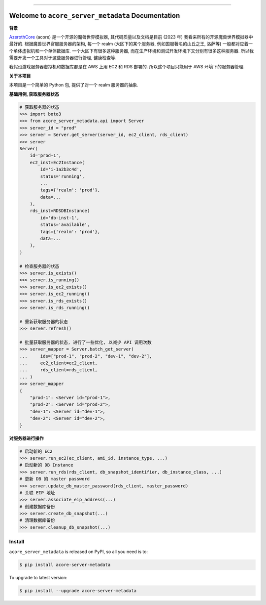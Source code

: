 
.. .. image:: https://readthedocs.org/projects/acore-server-metadata/badge/?version=latest
    :target: https://acore-server-metadata.readthedocs.io/en/latest/
    :alt: Documentation Status

.. image:: https://github.com/MacHu-GWU/acore_server_metadata-project/workflows/CI/badge.svg
    :target: https://github.com/MacHu-GWU/acore_server_metadata-project/actions?query=workflow:CI

.. image:: https://codecov.io/gh/MacHu-GWU/acore_server_metadata-project/branch/main/graph/badge.svg
    :target: https://codecov.io/gh/MacHu-GWU/acore_server_metadata-project

.. image:: https://img.shields.io/pypi/v/acore-server-metadata.svg
    :target: https://pypi.python.org/pypi/acore-server-metadata

.. image:: https://img.shields.io/pypi/l/acore-server-metadata.svg
    :target: https://pypi.python.org/pypi/acore-server-metadata

.. image:: https://img.shields.io/pypi/pyversions/acore-server-metadata.svg
    :target: https://pypi.python.org/pypi/acore-server-metadata

.. image:: https://img.shields.io/badge/Release_History!--None.svg?style=social
    :target: https://github.com/MacHu-GWU/acore_server_metadata-project/blob/main/release-history.rst

.. image:: https://img.shields.io/badge/STAR_Me_on_GitHub!--None.svg?style=social
    :target: https://github.com/MacHu-GWU/acore_server_metadata-project

------

.. .. image:: https://img.shields.io/badge/Link-Document-blue.svg
    :target: https://acore-server-metadata.readthedocs.io/en/latest/

.. .. image:: https://img.shields.io/badge/Link-API-blue.svg
    :target: https://acore-server-metadata.readthedocs.io/en/latest/py-modindex.html

.. image:: https://img.shields.io/badge/Link-Install-blue.svg
    :target: `install`_

.. image:: https://img.shields.io/badge/Link-GitHub-blue.svg
    :target: https://github.com/MacHu-GWU/acore_server_metadata-project

.. image:: https://img.shields.io/badge/Link-Submit_Issue-blue.svg
    :target: https://github.com/MacHu-GWU/acore_server_metadata-project/issues

.. image:: https://img.shields.io/badge/Link-Request_Feature-blue.svg
    :target: https://github.com/MacHu-GWU/acore_server_metadata-project/issues

.. image:: https://img.shields.io/badge/Link-Download-blue.svg
    :target: https://pypi.org/pypi/acore-server-metadata#files


Welcome to ``acore_server_metadata`` Documentation
==============================================================================
**背景**

`AzerothCore <https://www.azerothcore.org/>`_ (acore) 是一个开源的魔兽世界模拟器, 其代码质量以及文档是目前 (2023 年) 我看来所有的开源魔兽世界模拟器中最好的. 根据魔兽世界官服服务器的架构, 每一个 realm (大区下的某个服务器, 例如国服著名的山丘之王, 洛萨等) 一般都对应着一个单体虚拟机和一个单体数据库. 一个大区下有很多这种服务器, 而在生产环境和测试开发环境下又分别有很多这种服务器. 所以我需要开发一个工具对于这些服务器进行管理, 健康检查等.

我假设游戏服务器虚拟机和数据库都是在 AWS 上用 EC2 和 RDS 部署的. 所以这个项目只能用于 AWS 环境下的服务器管理.

**关于本项目**

本项目是一个简单的 Python 包, 提供了对一个 realm 服务器的抽象.

**基础用例, 获取服务器状态**

.. code-block:: python

    # 获取服务器的状态
    >>> import boto3
    >>> from acore_server_metadata.api import Server
    >>> server_id = "prod"
    >>> server = Server.get_server(server_id, ec2_client, rds_client)
    >>> server
    Server(
        id='prod-1',
        ec2_inst=Ec2Instance(
            id='i-1a2b3c4d',
            status='running',
            ...
            tags={'realm': 'prod'},
            data=...
        ),
        rds_inst=RDSDBInstance(
            id='db-inst-1',
            status='available',
            tags={'realm': 'prod'},
            data=...
        ),
    )

    # 检查服务器的状态
    >>> server.is_exists()
    >>> server.is_running()
    >>> server.is_ec2_exists()
    >>> server.is_ec2_running()
    >>> server.is_rds_exists()
    >>> server.is_rds_running()

    # 重新获取服务器的状态
    >>> server.refresh()

    # 批量获取服务器的状态, 进行了一些优化, 以减少 API 调用次数
    >>> server_mapper = Server.batch_get_server(
    ...     ids=["prod-1", "prod-2", "dev-1", "dev-2"],
    ...     ec2_client=ec2_client,
    ...     rds_client=rds_client,
    ... )
    >>> server_mapper
    {
        "prod-1": <Server id="prod-1">,
        "prod-2": <Server id="prod-2">,
        "dev-1": <Server id="dev-1">,
        "dev-2": <Server id="dev-2">,
    }

**对服务器进行操作**

.. code-block:: python

    # 启动新的 EC2
    >>> server.run_ec2(ec_client, ami_id, instance_type, ...)
    # 启动新的 DB Instance
    >>> server.run_rds(rds_client, db_snapshot_identifier, db_instance_class, ...)
    # 更新 DB 的 master password
    >>> server.update_db_master_password(rds_client, master_password)
    # 关联 EIP 地址
    >>> server.associate_eip_address(...)
    # 创建数据库备份
    >>> server.create_db_snapshot(...)
    # 清理数据库备份
    >>> server.cleanup_db_snapshot(...)


.. _install:

Install
------------------------------------------------------------------------------

``acore_server_metadata`` is released on PyPI, so all you need is to:

.. code-block:: console

    $ pip install acore-server-metadata

To upgrade to latest version:

.. code-block:: console

    $ pip install --upgrade acore-server-metadata
